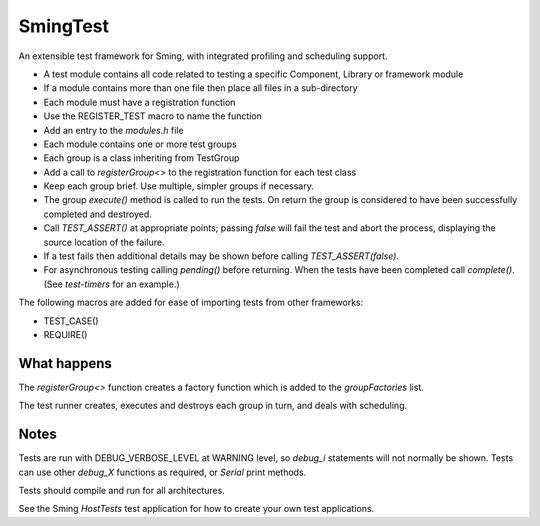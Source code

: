 SmingTest
=========

An extensible test framework for Sming, with integrated profiling and scheduling support.

-  A test module contains all code related to testing a specific Component, Library or framework module
-  If a module contains more than one file then place all files in a sub-directory
-  Each module must have a registration function
-     Use the REGISTER_TEST macro to name the function
-     Add an entry to the `modules.h` file
-  Each module contains one or more test groups
-     Each group is a class inheriting from TestGroup
-     Add a call to `registerGroup<>` to the registration function for each test class
-  Keep each group brief. Use multiple, simpler groups if necessary.
-  The group `execute()` method is called to run the tests. On return the group is considered to
   have been successfully completed and destroyed.
-  Call `TEST_ASSERT()` at appropriate points; passing `false` will fail the test and abort the process,
   displaying the source location of the failure.
-  If a test fails then additional details may be shown before calling `TEST_ASSERT(false)`.
-  For asynchronous testing calling `pending()` before returning. When the tests have been completed
   call `complete()`. (See `test-timers` for an example.)

The following macros are added for ease of importing tests from other frameworks:

-  TEST_CASE()
-  REQUIRE()


What happens
------------

The `registerGroup<>` function creates a factory function which is added to the `groupFactories` list.

The test runner creates, executes and destroys each group in turn, and deals with scheduling.


Notes
-----

Tests are run with DEBUG_VERBOSE_LEVEL at WARNING level, so `debug_i` statements will not normally be shown.
Tests can use other `debug_X` functions as required, or `Serial` print methods.

Tests should compile and run for all architectures.

See the Sming `HostTests` test application for how to create your own test applications.
